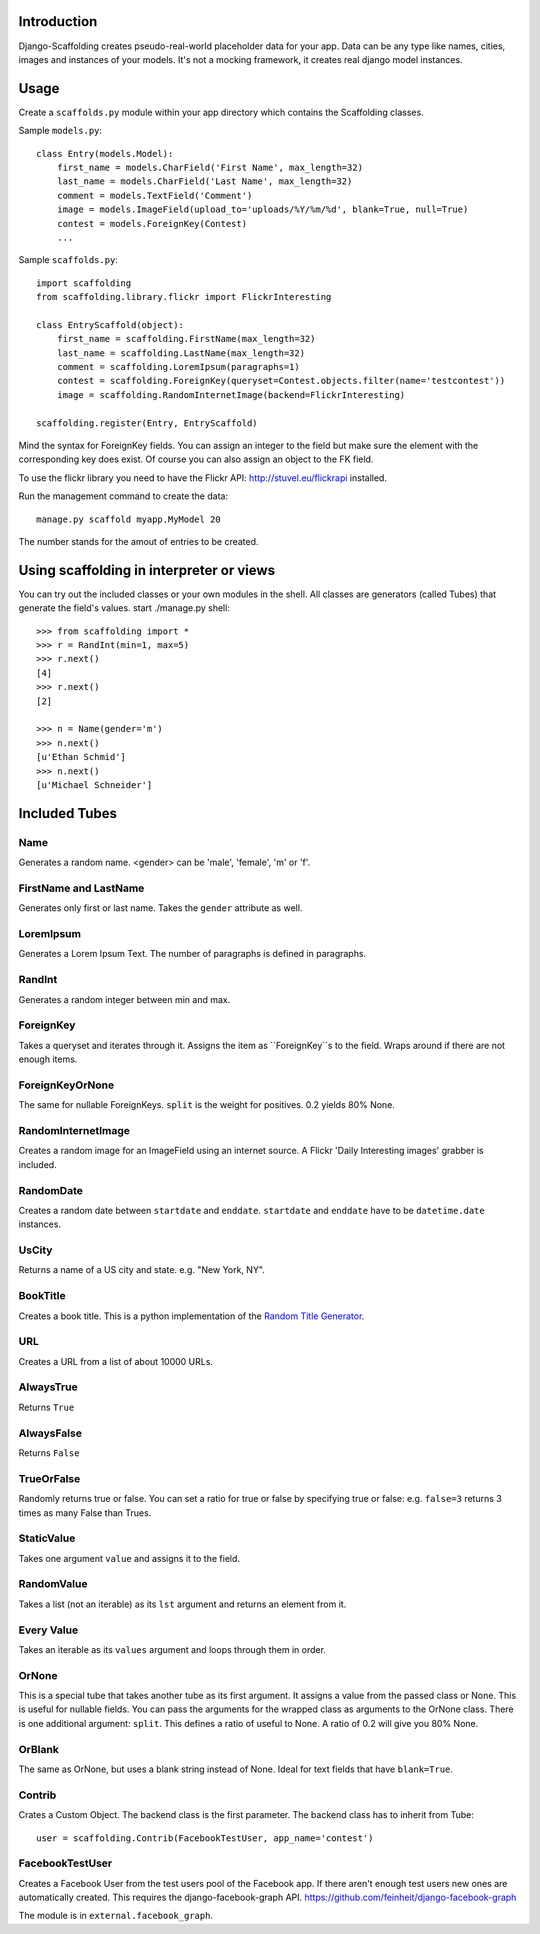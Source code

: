 Introduction
============

Django-Scaffolding creates pseudo-real-world placeholder data for your app.
Data can be any type like names, cities, images and instances of your models.
It's not a mocking framework, it creates real django model instances.


Usage
=====

Create a ``scaffolds.py`` module within your app directory which contains the Scaffolding classes.

Sample ``models.py``::

    class Entry(models.Model):
        first_name = models.CharField('First Name', max_length=32)
        last_name = models.CharField('Last Name', max_length=32)
        comment = models.TextField('Comment')
        image = models.ImageField(upload_to='uploads/%Y/%m/%d', blank=True, null=True)
        contest = models.ForeignKey(Contest)
        ...

Sample ``scaffolds.py``::

    import scaffolding
    from scaffolding.library.flickr import FlickrInteresting

    class EntryScaffold(object):
        first_name = scaffolding.FirstName(max_length=32)
        last_name = scaffolding.LastName(max_length=32)
        comment = scaffolding.LoremIpsum(paragraphs=1)
        contest = scaffolding.ForeignKey(queryset=Contest.objects.filter(name='testcontest'))
        image = scaffolding.RandomInternetImage(backend=FlickrInteresting)

    scaffolding.register(Entry, EntryScaffold)

Mind the syntax for ForeignKey fields. You can assign an integer to the field
but make sure the element with the corresponding key does exist. 
Of course you can also assign an object to the FK field.

To use the flickr library you need to have the Flickr API: http://stuvel.eu/flickrapi installed.

Run the management command to create the data::

    manage.py scaffold myapp.MyModel 20

The number stands for the amout of entries to be created.


Using scaffolding in interpreter or views
=========================================

You can try out the included classes or your own modules in the shell.
All classes are generators (called Tubes) that generate the field's values.
start ./manage.py shell::

    >>> from scaffolding import *
    >>> r = RandInt(min=1, max=5)
    >>> r.next()
    [4]
    >>> r.next()
    [2]

    >>> n = Name(gender='m')
    >>> n.next()
    [u'Ethan Schmid']
    >>> n.next()
    [u'Michael Schneider']


Included Tubes
==============

Name
----

Generates a random name. <gender> can be 'male', 'female', 'm' or 'f'.


FirstName and LastName
----------------------

Generates only first or last name. Takes the ``gender`` attribute as well.


LoremIpsum
----------

Generates a Lorem Ipsum Text. The number of paragraphs is defined in paragraphs.

RandInt
-------

Generates a random integer between min and max.

ForeignKey
----------

Takes a queryset and iterates through it. Assigns the
item as ``ForeignKey``s to the field. Wraps around if there
are not enough items.

ForeignKeyOrNone
----------------

The same for nullable ForeignKeys.
``split`` is the weight for positives. 0.2 yields 80% None.


RandomInternetImage
-------------------

Creates a random image for an ImageField using an internet source.
A Flickr 'Daily Interesting images' grabber is included.


RandomDate
----------

Creates a random date between ``startdate`` and ``enddate``.
``startdate`` and ``enddate`` have to be ``datetime.date`` instances.


UsCity
------

Returns a name of a US city and state. e.g. "New York, NY".


BookTitle
---------

Creates a book title.
This is a python implementation of the `Random Title Generator <http://mdbenoit.com/rtg.htm>`_.


URL
---

Creates a URL from a list of about 10000 URLs.


AlwaysTrue
----------

Returns ``True``


AlwaysFalse
-----------

Returns ``False``


TrueOrFalse
-----------

Randomly returns true or false.
You can set a ratio for true or false by specifying true or false:
e.g. ``false=3`` returns 3 times as many False than Trues.


StaticValue
-----------

Takes one argument ``value`` and assigns it to the field.


RandomValue
-----------

Takes a list (not an iterable) as its ``lst`` argument and returns an
element from it.


Every Value
-----------

Takes an iterable as its ``values`` argument and loops through them in order.


OrNone
------

This is a special tube that takes another tube as its first argument.
It assigns a value from the passed class or None. This is useful for nullable
fields. You can pass the arguments for the wrapped class as arguments to the
OrNone class. There is one additional argument: ``split``. This defines a ratio
of useful to None. A ratio of 0.2 will give you 80% None.


OrBlank
-----------------

The same as OrNone, but uses a blank string instead of None.
Ideal for text fields that have ``blank=True``.


Contrib
-------

Crates a Custom Object. The backend class is the first parameter.
The backend class has to inherit from Tube::

    user = scaffolding.Contrib(FacebookTestUser, app_name='contest')


FacebookTestUser
----------------

Creates a Facebook User from the test users pool of the Facebook app.
If there aren't enough test users new ones are automatically created.
This requires the django-facebook-graph API.
https://github.com/feinheit/django-facebook-graph

The module is in ``external.facebook_graph``.



